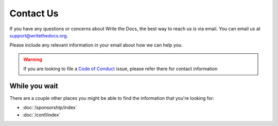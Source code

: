 Contact Us
==========

If you have any questions or concerns about Write the Docs,
the best way to reach us is via email.
You can email us at support@writethedocs.org.

Please include any relevant information in your email about how we can help you.

.. warning:: 
    If you are looking to file a `Code of Conduct <https://www.writethedocs.org/code-of-conduct//#reporting-and-contact-information>`_ issue,
    please refer there for contact information

While you wait
--------------

There are a couple other places you might be able to find the information that you're looking for:

* :doc:`/sponsorship/index`
* :doc:`/conf/index`
